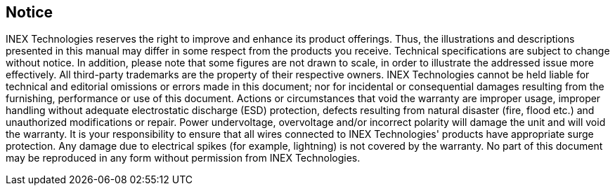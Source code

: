 == Notice
INEX Technologies reserves the right to improve and enhance its product offerings. Thus, the illustrations and descriptions presented in this manual may differ in some respect from the products you receive.
Technical specifications are subject to change without notice.
In addition, please note that some figures are not drawn to scale, in order to illustrate the addressed issue more effectively.
All third-party trademarks are the property of their respective owners.
INEX Technologies cannot be held liable for technical and editorial omissions or errors made in this document; nor for incidental or consequential damages resulting from the furnishing, performance or use of this document.
Actions or circumstances that void the warranty are improper usage, improper handling without adequate electrostatic discharge (ESD) protection, defects resulting from natural disaster (fire, flood etc.) and unauthorized modifications or repair.
Power undervoltage, overvoltage and/or incorrect polarity will damage the unit and will void the warranty.
It is your responsibility to ensure that all wires connected to INEX Technologies' products have appropriate surge protection. Any damage due to electrical spikes (for example, lightning) is not covered by the warranty.
No part of this document may be reproduced in any form without permission from INEX Technologies.

